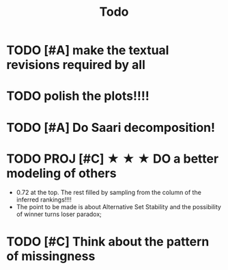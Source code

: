 #+TITLE: Todo

* TODO [#A] make the textual revisions required by all


* TODO polish the plots!!!!

* TODO [#A] Do Saari decomposition!



* TODO PROJ [#C] ★ ★ ★  DO a better modeling of others
- 0.72 at the top. The rest filled by sampling from the column of the inferred rankings!!!!
- The point to be made is about Alternative Set Stability and the possibility of winner turns loser paradox;

* TODO [#C] Think about the pattern of missingness
